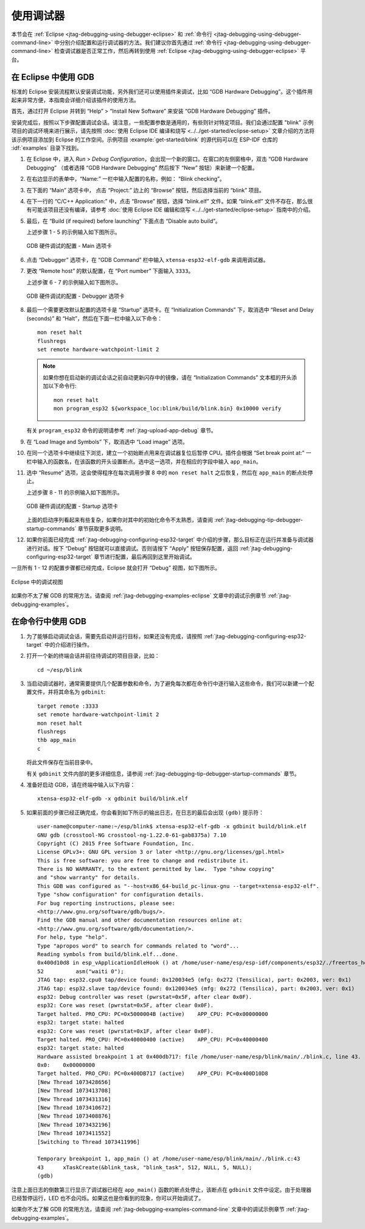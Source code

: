 使用调试器
----------

本节会在 :ref:`Eclipse <jtag-debugging-using-debugger-eclipse>` 和 :ref:`命令行 <jtag-debugging-using-debugger-command-line>` 中分别介绍配置和运行调试器的方法。我们建议你首先通过 :ref:`命令行 <jtag-debugging-using-debugger-command-line>` 检查调试器是否正常工作，然后再转到使用 :ref:`Eclipse <jtag-debugging-using-debugger-eclipse>` 平台。


.. _jtag-debugging-using-debugger-eclipse:

在 Eclipse 中使用 GDB
^^^^^^^^^^^^^^^^^^^^^

标准的 Eclipse 安装流程默认安装调试功能，另外我们还可以使用插件来调试，比如 “GDB Hardware Debugging”。这个插件用起来非常方便，本指南会详细介绍该插件的使用方法。

首先，通过打开 Eclipse 并转到 “Help” > “Install New Software” 来安装 “GDB Hardware Debugging” 插件。

安装完成后，按照以下步骤配置调试会话。请注意，一些配置参数是通用的，有些则针对特定项目。我们会通过配置 "blink" 示例项目的调试环境来进行展示，请先按照 :doc:`使用 Eclipse IDE 编译和烧写 <../../get-started/eclipse-setup>` 文章介绍的方法将该示例项目添加到 Eclipse 的工作空间。示例项目 :example:`get-started/blink` 的源代码可以在 ESP-IDF 仓库的 :idf:`examples` 目录下找到。

1.  在 Eclipse 中，进入 `Run` > `Debug Configuration`，会出现一个新的窗口。在窗口的左侧窗格中，双击 “GDB Hardware Debugging” （或者选择 “GDB Hardware Debugging” 然后按下 “New” 按钮）来新建一个配置。

2.  在右边显示的表单中，“Name:” 一栏中输入配置的名称，例如： “Blink checking”。

3.  在下面的 “Main” 选项卡中， 点击 “Project:” 边上的 “Browse” 按钮，然后选择当前的 “blink” 项目。

4.  在下一行的 “C/C++ Application:” 中，点击 “Browse” 按钮，选择 “blink.elf” 文件。如果 “blink.elf” 文件不存在，那么很有可能该项目还没有编译，请参考 :doc:`使用 Eclipse IDE 编辑和烧写 <../../get-started/eclipse-setup>` 指南中的介绍。

5.  最后，在 “Build (if required) before launching” 下面点击 “Disable auto build”。

    上述步骤 1 - 5 的示例输入如下图所示。

    .. figure:: ../../../_static/hw-debugging-main-tab.jpg
        :align: center
        :alt: Configuration of GDB Hardware Debugging - Main tab
        :figclass: align-center

        GDB 硬件调试的配置 - Main 选项卡

6.  点击 “Debugger” 选项卡，在 “GDB Command” 栏中输入 ``xtensa-esp32-elf-gdb`` 来调用调试器。

7.  更改 “Remote host” 的默认配置，在 “Port number” 下面输入 ``3333``。

    上述步骤 6 - 7 的示例输入如下图所示。

    .. figure:: ../../../_static/hw-debugging-debugger-tab.jpg
        :align: center
        :alt: Configuration of GDB Hardware Debugging - Debugger tab
        :figclass: align-center

        GDB 硬件调试的配置 - Debugger 选项卡

8.  最后一个需要更改默认配置的选项卡是 “Startup” 选项卡。在 “Initialization Commands” 下，取消选中 “Reset and Delay (seconds)” 和 “Halt”，然后在下面一栏中输入以下命令：

    ::

        mon reset halt
        flushregs
        set remote hardware-watchpoint-limit 2

    .. note::
        如果你想在启动新的调试会话之前自动更新闪存中的镜像，请在 “Initialization Commands” 文本框的开头添加以下命令行::

            mon reset halt
            mon program_esp32 ${workspace_loc:blink/build/blink.bin} 0x10000 verify


    有关 ``program_esp32`` 命令的说明请参考 :ref:`jtag-upload-app-debug` 章节。

9.  在 “Load Image and Symbols” 下，取消选中 “Load image” 选项。

10. 在同一个选项卡中继续往下浏览，建立一个初始断点用来在调试器复位后暂停 CPU。插件会根据 “Set break point at:” 一栏中输入的函数名，在该函数的开头设置断点。选中这一选项，并在相应的字段中输入 ``app_main``。

11. 选中 “Resume” 选项，这会使得程序在每次调用步骤 8 中的 ``mon reset halt`` 之后恢复，然后在 ``app_main`` 的断点处停止。

    上述步骤 8 - 11 的示例输入如下图所示。

    .. figure:: ../../../_static/hw-debugging-startup-tab.jpg
        :align: center
        :alt: Configuration of GDB Hardware Debugging - Startup tab
        :figclass: align-center

        GDB 硬件调试的配置 - Startup 选项卡

    上面的启动序列看起来有些复杂，如果你对其中的初始化命令不太熟悉，请查阅 :ref:`jtag-debugging-tip-debugger-startup-commands` 章节获取更多说明。

12. 如果你前面已经完成 :ref:`jtag-debugging-configuring-esp32-target` 中介绍的步骤，那么目标正在运行并准备与调试器进行对话。按下 “Debug” 按钮就可以直接调试。否则请按下 “Apply” 按钮保存配置，返回 :ref:`jtag-debugging-configuring-esp32-target` 章节进行配置，最后再回到这里开始调试。

一旦所有 1 - 12 的配置步骤都已经完成，Eclipse 就会打开 “Debug” 视图，如下图所示。 

.. figure:: ../../../_static/debug-perspective.jpg
    :align: center
    :alt: Debug Perspective in Eclipse
    :figclass: align-center

    Eclipse 中的调试视图

如果你不太了解 GDB 的常用方法，请查阅 :ref:`jtag-debugging-examples-eclipse` 文章中的调试示例章节 :ref:`jtag-debugging-examples`。


.. _jtag-debugging-using-debugger-command-line:

在命令行中使用 GDB
^^^^^^^^^^^^^^^^^^

1.  为了能够启动调试会话，需要先启动并运行目标，如果还没有完成，请按照 :ref:`jtag-debugging-configuring-esp32-target` 中的介绍进行操作。

.. highlight:: bash

2.  打开一个新的终端会话并前往待调试的项目目录，比如：

    ::

        cd ~/esp/blink

.. highlight:: none

3.  当启动调试器时，通常需要提供几个配置参数和命令，为了避免每次都在命令行中逐行输入这些命令，我们可以新建一个配置文件，并将其命名为 ``gdbinit``:

    ::

        target remote :3333
        set remote hardware-watchpoint-limit 2
        mon reset halt
        flushregs
        thb app_main
        c

    将此文件保存在当前目录中。 

    有关 ``gdbinit`` 文件内部的更多详细信息，请参阅 :ref:`jtag-debugging-tip-debugger-startup-commands` 章节。

.. highlight:: bash

4.  准备好启动 GDB，请在终端中输入以下内容：

    ::

        xtensa-esp32-elf-gdb -x gdbinit build/blink.elf

.. highlight:: none

5.  如果前面的步骤已经正确完成，你会看到如下所示的输出日志，在日志的最后会出现 ``(gdb)`` 提示符：

    ::

        user-name@computer-name:~/esp/blink$ xtensa-esp32-elf-gdb -x gdbinit build/blink.elf
        GNU gdb (crosstool-NG crosstool-ng-1.22.0-61-gab8375a) 7.10
        Copyright (C) 2015 Free Software Foundation, Inc.
        License GPLv3+: GNU GPL version 3 or later <http://gnu.org/licenses/gpl.html>
        This is free software: you are free to change and redistribute it.
        There is NO WARRANTY, to the extent permitted by law.  Type "show copying"
        and "show warranty" for details.
        This GDB was configured as "--host=x86_64-build_pc-linux-gnu --target=xtensa-esp32-elf".
        Type "show configuration" for configuration details.
        For bug reporting instructions, please see:
        <http://www.gnu.org/software/gdb/bugs/>.
        Find the GDB manual and other documentation resources online at:
        <http://www.gnu.org/software/gdb/documentation/>.
        For help, type "help".
        Type "apropos word" to search for commands related to "word"...
        Reading symbols from build/blink.elf...done.
        0x400d10d8 in esp_vApplicationIdleHook () at /home/user-name/esp/esp-idf/components/esp32/./freertos_hooks.c:52
        52          asm("waiti 0");
        JTAG tap: esp32.cpu0 tap/device found: 0x120034e5 (mfg: 0x272 (Tensilica), part: 0x2003, ver: 0x1)
        JTAG tap: esp32.slave tap/device found: 0x120034e5 (mfg: 0x272 (Tensilica), part: 0x2003, ver: 0x1)
        esp32: Debug controller was reset (pwrstat=0x5F, after clear 0x0F).
        esp32: Core was reset (pwrstat=0x5F, after clear 0x0F).
        Target halted. PRO_CPU: PC=0x5000004B (active)    APP_CPU: PC=0x00000000 
        esp32: target state: halted
        esp32: Core was reset (pwrstat=0x1F, after clear 0x0F).
        Target halted. PRO_CPU: PC=0x40000400 (active)    APP_CPU: PC=0x40000400 
        esp32: target state: halted
        Hardware assisted breakpoint 1 at 0x400db717: file /home/user-name/esp/blink/main/./blink.c, line 43.
        0x0:    0x00000000
        Target halted. PRO_CPU: PC=0x400DB717 (active)    APP_CPU: PC=0x400D10D8 
        [New Thread 1073428656]
        [New Thread 1073413708]
        [New Thread 1073431316]
        [New Thread 1073410672]
        [New Thread 1073408876]
        [New Thread 1073432196]
        [New Thread 1073411552]
        [Switching to Thread 1073411996]

        Temporary breakpoint 1, app_main () at /home/user-name/esp/blink/main/./blink.c:43
        43      xTaskCreate(&blink_task, "blink_task", 512, NULL, 5, NULL);
        (gdb) 

注意上面日志的倒数第三行显示了调试器已经在 ``app_main()`` 函数的断点处停止，该断点在 ``gdbinit`` 文件中设定。由于处理器已经暂停运行，LED 也不会闪烁。如果这也是你看到的现象，你可以开始调试了。

如果你不太了解 GDB 的常用方法，请查阅 :ref:`jtag-debugging-examples-command-line` 文章中的调试示例章节 :ref:`jtag-debugging-examples`。
